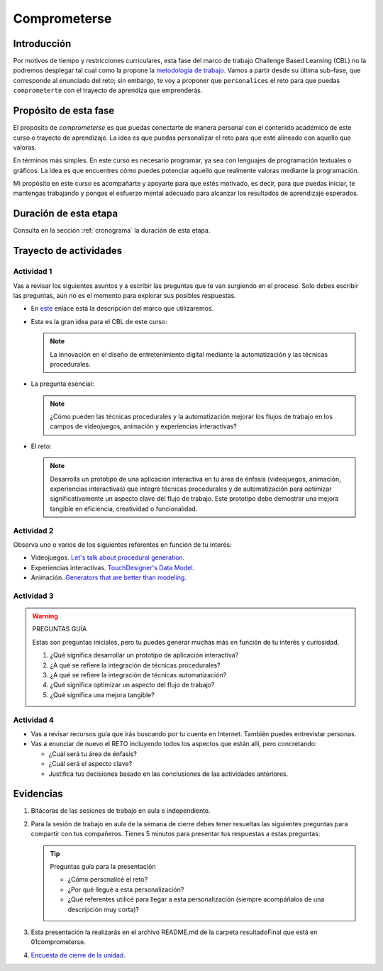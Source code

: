 Comprometerse
================

Introducción
--------------

Por motivos de tiempo y restricciones curriculares, esta fase del marco de 
trabajo Challenge Based Learning (CBL) no la podremos desplegar tal cual 
como la propone la `metodología de trabajo <https://www.challengebasedlearning.org/framework/>`__. 
Vamos a partir desde su última sub-fase, que corresponde al enunciado del reto; 
sin embargo, te voy a proponer que ``personalices`` el reto para que puedas ``comprometerte`` 
con el trayecto de aprendiza que emprenderás.

Propósito de esta fase 
-----------------------

El propósito de `comprometerse` es que puedas conectarte de manera personal con 
el contenido académico de este curso o trayecto de aprendizaje. La idea es que 
puedas personalizar el reto para que esté alineado con aquello que valoras.

En términos más simples. En este curso es necesario programar, ya sea con lenguajes 
de programación textuales o gráficos. La idea es que encuentres cómo puedes 
potenciar aquello que realmente valoras mediante la programación.

Mi propósito en este curso es acompañarte y apoyarte para que estés motivado, es decir, 
para que puedas iniciar, te mantengas trabajando y pongas el esfuerzo mental adecuado 
para alcanzar los resultados de aprendizaje esperados.

Duración de esta etapa 
-----------------------

Consulta en la sección :ref:`cronograma` la duración de esta etapa.


Trayecto de actividades
-------------------------

Actividad 1
*************

Vas a revisar los siguientes asuntos y a escribir las preguntas que te van surgiendo 
en el proceso. Solo debes escribir las preguntas, aún no es el momento para explorar 
sus posibles respuestas.

* En `este <https://www.challengebasedlearning.org/framework/>`__ enlace está la descripción 
  del marco que utilizaremos.
* Esta es la gran idea para el CBL de este curso: 

  .. note::
    La innovación en el diseño de entretenimiento digital mediante la automatización y las 
    técnicas procedurales.

* La pregunta esencial:

  .. note::
    ¿Cómo pueden las técnicas procedurales y la automatización mejorar los flujos de trabajo 
    en los campos de videojuegos, animación y experiencias interactivas?

* El reto:

  .. note::
    Desarrolla un prototipo de una aplicación interactiva en tu área de énfasis
    (videojuegos, animación, experiencias interactivas) que integre técnicas procedurales y de 
    automatización para optimizar significativamente un aspecto clave del flujo de trabajo. 
    Este prototipo debe demostrar una mejora tangible en eficiencia, creatividad o funcionalidad.

Actividad 2
************

Observa uno o varios de los siguientes referentes en función de tu interés:

* Videojuegos. `Let's talk about procedural generation <https://youtu.be/tyMrRW-Li_I?si=9YZ8PQ7A13f720hu>`__.
* Experiencias interactivas. `TouchDesigner's Data Model <https://youtu.be/Xvg8z_d6ZJU?si=p9amq1bLUKldDCDy>`__.
* Animación. `Generators that are better than modeling <https://youtu.be/VafOL4tY1xE?si=uchBe351Hf4voeg2>`__.

Actividad 3
*************

.. warning::
  PREGUNTAS GUÍA

  Estas son preguntas iniciales, pero tu puedes generar muchas más en función 
  de tu interés y curiosidad.

  #. ¿Qué significa desarrollar un prototipo de aplicación interactiva?
  #. ¿A qué se refiere la integración de técnicas procedurales?
  #. ¿A qué se refiere la integración de técnicas automatización?
  #. ¿Qué significa optimizar un aspecto del flujo de trabajo?
  #. ¿Qué significa una mejora tangible?

Actividad 4
*************

* Vas a revisar recursos guía que irás buscando por tu cuenta en Internet. También 
  puedes entrevistar personas.
* Vas a enunciar de nuevo el RETO incluyendo todos los aspectos que están allí, pero 
  concretando:

  * ¿Cuál será tu área de énfasis?
  * ¿Cuál será el aspecto clave?
  * Justifica tus decisiones basado en las conclusiones de las actividades anteriores.

Evidencias
-------------

#. Bitácoras de las sesiones de trabajo en aula e independiente. 
#. Para la sesión de trabajo en aula de la semana de cierre debes tener resueltas 
   las siguientes preguntas para compartir con tus compañeros. Tienes 5 minutos para presentar 
   tus respuestas a estas preguntas:
   
   .. tip:: Preguntas guía para la presentación

      * ¿Cómo personalicé el reto?
      * ¿Por qué llegué a esta personalización?
      * ¿Qué referentes utilicé para llegar a esta personalización (siempre acompáñalos de
        una descripción muy corta)?

#. Esta presentación la realizarás en el archivo README.md de la carpeta resultadoFinal que está en 01comprometerse. 
#. `Encuesta de cierre de la unidad <https://forms.office.com/r/AqxZR3TZWN>`__.
